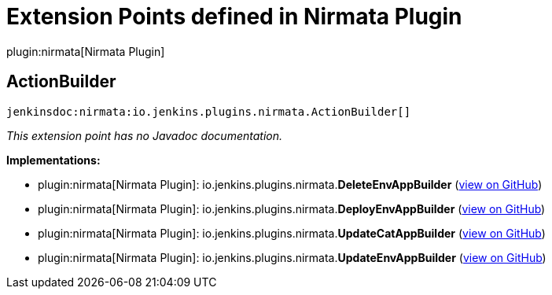 = Extension Points defined in Nirmata Plugin

plugin:nirmata[Nirmata Plugin]

== ActionBuilder
`jenkinsdoc:nirmata:io.jenkins.plugins.nirmata.ActionBuilder[]`

_This extension point has no Javadoc documentation._

**Implementations:**

* plugin:nirmata[Nirmata Plugin]: io.+++<wbr/>+++jenkins.+++<wbr/>+++plugins.+++<wbr/>+++nirmata.+++<wbr/>+++**DeleteEnvAppBuilder** (link:https://github.com/jenkinsci/nirmata-plugin/search?q=DeleteEnvAppBuilder&type=Code[view on GitHub])
* plugin:nirmata[Nirmata Plugin]: io.+++<wbr/>+++jenkins.+++<wbr/>+++plugins.+++<wbr/>+++nirmata.+++<wbr/>+++**DeployEnvAppBuilder** (link:https://github.com/jenkinsci/nirmata-plugin/search?q=DeployEnvAppBuilder&type=Code[view on GitHub])
* plugin:nirmata[Nirmata Plugin]: io.+++<wbr/>+++jenkins.+++<wbr/>+++plugins.+++<wbr/>+++nirmata.+++<wbr/>+++**UpdateCatAppBuilder** (link:https://github.com/jenkinsci/nirmata-plugin/search?q=UpdateCatAppBuilder&type=Code[view on GitHub])
* plugin:nirmata[Nirmata Plugin]: io.+++<wbr/>+++jenkins.+++<wbr/>+++plugins.+++<wbr/>+++nirmata.+++<wbr/>+++**UpdateEnvAppBuilder** (link:https://github.com/jenkinsci/nirmata-plugin/search?q=UpdateEnvAppBuilder&type=Code[view on GitHub])

